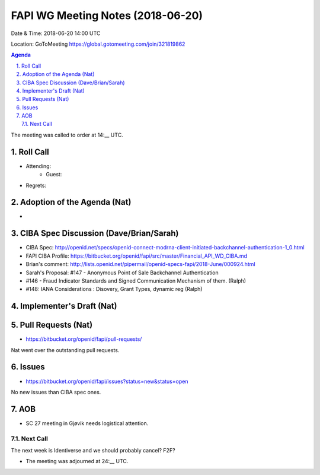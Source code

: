 ============================================
FAPI WG Meeting Notes (2018-06-20)
============================================
Date & Time: 2018-06-20 14:00 UTC

Location: GoToMeeting https://global.gotomeeting.com/join/321819862

.. sectnum:: 
   :suffix: .


.. contents:: Agenda

The meeting was called to order at 14:__ UTC. 

Roll Call
===========
* Attending: 
   * Guest: 
* Regrets: 

Adoption of the Agenda (Nat)
==================================
*  

CIBA Spec Discussion (Dave/Brian/Sarah)
=========================================
* CIBA Spec: http://openid.net/specs/openid-connect-modrna-client-initiated-backchannel-authentication-1_0.html
* FAPI CIBA Profile: https://bitbucket.org/openid/fapi/src/master/Financial_API_WD_CIBA.md
* Brian's comment: http://lists.openid.net/pipermail/openid-specs-fapi/2018-June/000924.html
* Sarah's Proposal: #147 - Anonymous Point of Sale Backchannel Authentication
* #146 - Fraud Indicator Standards and Signed Communication Mechanism of them. (Ralph)
* #148: IANA Considerations : Disovery, Grant Types, dynamic reg (Ralph)

Implementer's Draft (Nat)
==========================


Pull Requests (Nat)
=====================
* https://bitbucket.org/openid/fapi/pull-requests/

Nat went over the outstanding pull requests. 


Issues
===========
* https://bitbucket.org/openid/fapi/issues?status=new&status=open

No new issues than CIBA spec ones. 



AOB
===========
* SC 27 meeting in Gjøvik needs logistical attention. 

Next Call
-----------------------
The next week is Identiverse and we should probably cancel? 
F2F? 

* The meeting was adjourned at 24:__ UTC.